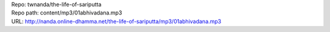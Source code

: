 | Repo: twnanda/the-life-of-sariputta
| Repo path: content/mp3/01abhivadana.mp3
| URL: http://nanda.online-dhamma.net/the-life-of-sariputta/mp3/01abhivadana.mp3
